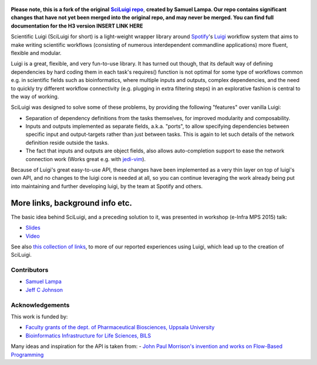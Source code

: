 .. figure:: http://i.imgur.com/2aMT04J.png
   :alt: SciLuigi Logo

**Please note, this is a fork of the original** |sciluigi repo|_, **created by
Samuel Lampa.  Our repo contains significant changes that have not yet been merged into the original repo, and may
never be merged.  You can find full documentation for the H3 version INSERT LINK HERE**

Scientific Luigi (SciLuigi for short) is a light-weight wrapper library
around `Spotify <http://spotify.com>`__'s `Luigi <http://github.com/spotify/luigi>`__ workflow system that aims to
make writing scientific workflows (consisting of numerous interdependent
commandline applications) more fluent, flexible and modular.

Luigi is a great, flexible, and very fun-to-use library. It has turned
out though, that its default way of defining dependencies by hard coding
them in each task's requires() function is not optimal for some type of
workflows common e.g. in scientific fields such as bioinformatics, where
multiple inputs and outputs, complex dependencies, and the need to
quickly try different workflow connectivity (e.g. plugging in extra
filtering steps) in an explorative fashion is central to the way of
working.

SciLuigi was designed to solve some of these problems, by providing the
following "features" over vanilla Luigi:

- Separation of dependency definitions from the tasks themselves, for
  improved modularity and composability.

- Inputs and outputs implemented as separate fields, a.k.a. "ports", to
  allow specifying dependencies between specific input and
  output-targets rather than just between tasks. This is again to let
  such details of the network definition reside outside the tasks.

- The fact that inputs and outputs are object fields, also allows
  auto-completion support to ease the network connection work (Works
  great e.g. with `jedi-vim <https://github.com/davidhalter/jedi-vim>`__).

Because of Luigi's great easy-to-use API, these changes have been
implemented as a very thin layer on top of luigi's own API, and no
changes to the luigi core is needed at all, so you can continue
leveraging the work already being put into maintaining and further
developing luigi, by the team at Spotify and others.

More links, background info etc.
~~~~~~~~~~~~~~~~~~~~~~~~~~~~~~~~

The basic idea behind SciLuigi, and a preceding solution to it, was
presented in workshop (e-Infra MPS 2015) talk:

- `Slides <http://www.slideshare.net/SamuelLampa/building-workflows-with-spotifys-luigi>`__
- `Video <https://www.youtube.com/watch?v=f26PqSXZdWM>`__

See also `this collection of
links <http://bionics.it/posts/our-experiences-using-spotifys-luigi-for-bioinformatics-workflows>`__,
to more of our reported experiences using Luigi, which lead up to the
creation of SciLuigi.

Contributors
------------

-  `Samuel Lampa <https://github.com/samuell>`__

-  `Jeff C Johnson <https://github.com/jeffcjohnson>`__

Acknowledgements
----------------

This work is funded by:

- `Faculty grants of the dept. of Pharmaceutical Biosciences, Uppsala University <http://www.farmbio.uu.se>`__

- `Bioinformatics Infrastructure for Life Sciences, BILS <https://bils.se>`__

Many ideas and inspiration for the API is taken from:
- `John Paul Morrison's invention and works on Flow-Based Programming <jpaulmorrison.com/fbp>`__

.. _sciluigi repo: https://github.com/pharmbio/sciluigi
.. |sciluigi repo| replace:: **SciLuigi repo**
